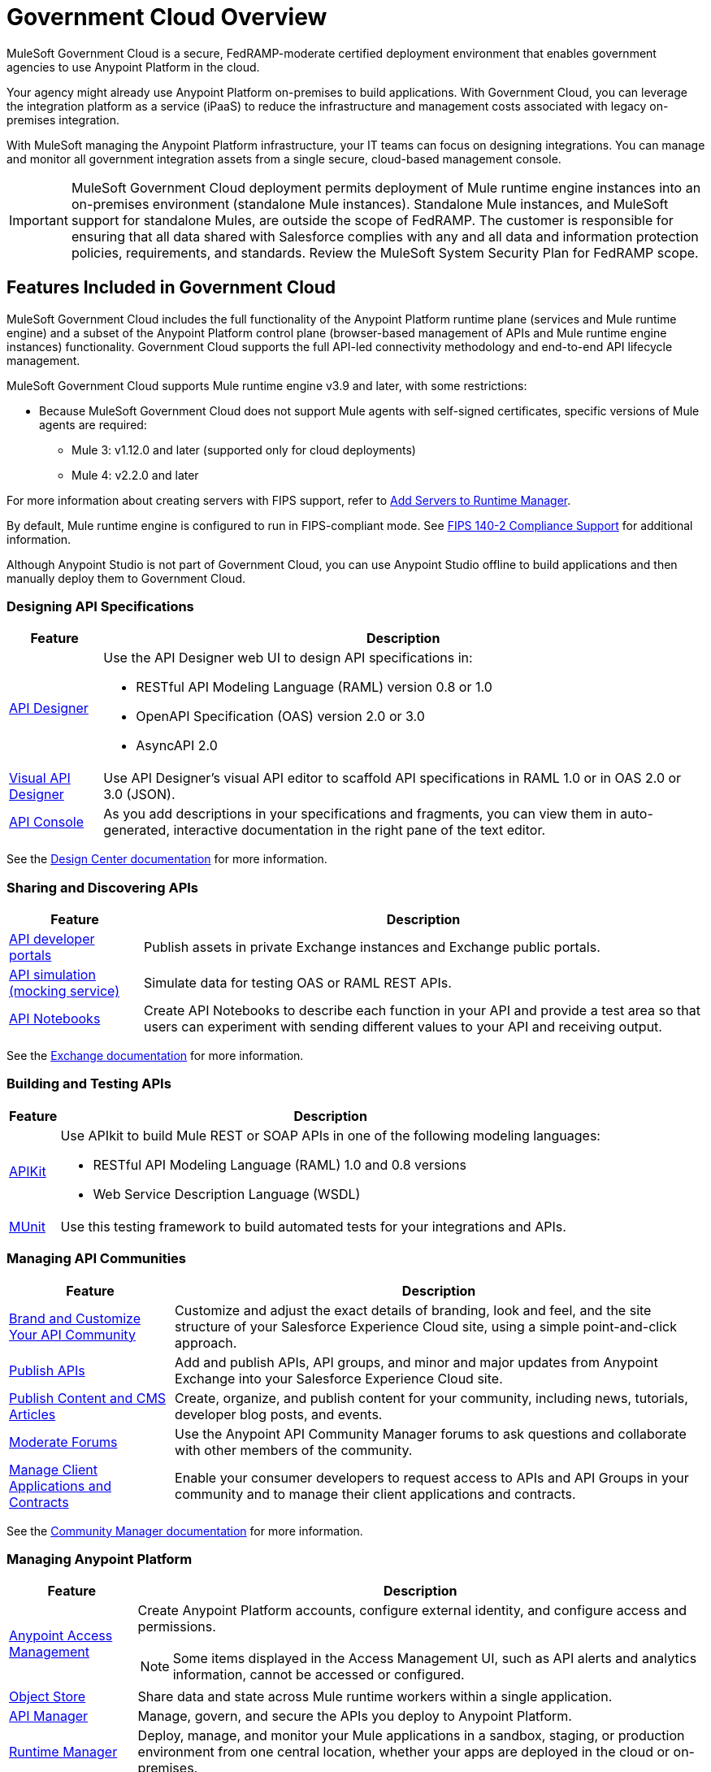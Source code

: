 = Government Cloud Overview
:page-aliases: gov-cloud-features.adoc

MuleSoft Government Cloud is a secure, FedRAMP-moderate certified deployment environment that enables government agencies to use Anypoint Platform in the cloud.

Your agency might already use Anypoint Platform on-premises to build applications. With Government Cloud, you can leverage the integration platform as a service (iPaaS) to reduce the infrastructure and management costs associated with legacy on-premises integration.

With MuleSoft managing the Anypoint Platform infrastructure, your IT teams can focus on designing integrations. You can manage and monitor all government integration assets from a single secure, cloud-based management console.

[IMPORTANT]
MuleSoft Government Cloud deployment permits deployment of Mule runtime engine instances into an on-premises environment (standalone Mule instances). Standalone Mule instances, and
MuleSoft support for standalone Mules, are outside the scope of FedRAMP. The customer is responsible for ensuring that all data shared with Salesforce complies
with any and all data and information protection policies, requirements, and standards. Review the MuleSoft System Security Plan for FedRAMP scope.


== Features Included in Government Cloud

MuleSoft Government Cloud includes the full functionality of the Anypoint Platform runtime plane (services and Mule runtime engine) and a subset of the Anypoint Platform control plane (browser-based management of APIs and Mule runtime engine instances) functionality. Government Cloud supports the full API-led connectivity methodology and end-to-end API lifecycle management.

MuleSoft Government Cloud supports Mule runtime engine v3.9 and later, with some restrictions:

* Because MuleSoft Government Cloud does not support Mule agents with self-signed certificates, specific versions of Mule agents are required:

** Mule 3: v1.12.0 and later (supported only for cloud deployments)
** Mule 4: v2.2.0 and later

For more information about creating servers with FIPS support, refer to xref:runtime-manager::servers-create.adoc[Add Servers to Runtime Manager].

By default, Mule runtime engine is configured to run in FIPS-compliant mode. See xref:mule-runtime::fips-140-2-compliance-support.adoc[FIPS 140-2 Compliance Support] for additional information.

Although Anypoint Studio is not part of Government Cloud, you can use Anypoint Studio offline to build applications and then manually deploy them to Government Cloud.


=== Designing API Specifications

[%header%autowidth.spread]
|===
|Feature |Description
|xref:design-center::design-create-publish-api-specs.adoc[API Designer] a|Use the API Designer web UI to design API specifications in:

* RESTful API Modeling Language (RAML) version 0.8 or 1.0
* OpenAPI Specification (OAS) version 2.0 or 3.0
* AsyncAPI 2.0
|xref:design-center::design-create-publish-api-visual-editor.adoc[Visual API Designer] |Use API Designer’s visual API editor to scaffold API specifications in RAML 1.0 or in OAS 2.0 or 3.0 (JSON).
|xref:design-center::design-create-publish-api-specs#documenting[API Console] |As you add descriptions in your specifications and fragments, you can view them in auto-generated, interactive documentation in the right pane of the text editor.
|===

See the xref:design-center::index.adoc[Design Center documentation] for more information.

=== Sharing and Discovering APIs 

[%header%autowidth.spread]
|===
|Feature |Description
|xref:exchange::to-describe-an-asset.adoc[API developer portals] |Publish assets in private Exchange instances and Exchange public portals.
|xref:exchange::ex2-to-simulate-api-data.adoc[API simulation (mocking service)] |Simulate data for testing OAS or RAML REST APIs.
|xref:exchange::about-documenting-an-api.adoc[API Notebooks] |Create API Notebooks to describe each function in your API and provide a test area so that users can experiment with sending different values to your API and receiving output.
|===

See the xref:exchange::index.adoc[Exchange documentation] for more information.

=== Building and Testing APIs

[%header%autowidth.spread]
|===
|Feature |Description
|xref:apikit::overview-4.adoc[APIKit] a|Use APIkit to build Mule REST or SOAP APIs in one of the following modeling languages:

* RESTful API Modeling Language (RAML) 1.0 and 0.8 versions
* Web Service Description Language (WSDL) 
|xref:munit::index.adoc[MUnit] |Use this testing framework to build automated tests for your integrations and APIs.
|===

=== Managing API Communities

[%header%autowidth.spread]
|===
|Feature |Description
|xref:api-community-manager::brand-intro.adoc[Brand and Customize Your API Community] |Customize and adjust the exact details of branding, look and feel, and the site structure of your Salesforce Experience Cloud site, using a simple point-and-click approach.
|xref:api-community-manager::publish-apis.adoc[Publish APIs] |Add and publish APIs, API groups, and minor and major updates from Anypoint Exchange into your Salesforce Experience Cloud site.
|xref:api-community-manager::publish-content.adoc[Publish Content and CMS Articles] |Create, organize, and publish content for your community, including news, tutorials, developer blog posts, and events.
|xref:api-community-manager::moderate-forums.adoc[Moderate Forums] |Use the Anypoint API Community Manager forums to ask questions and collaborate with other members of the community.
|xref:api-community-manager::client-apps-contracts.adoc[Manage Client Applications and Contracts] |Enable your consumer developers to request access to APIs and API Groups in your community and to manage their client applications and contracts.
|===

See the xref:api-community-manager::index.adoc[Community Manager documentation] for more information.

=== Managing Anypoint Platform 

[%header%autowidth.spread]
|===
|Feature |Description
|xref:access-management::index.adoc[Anypoint Access Management] a|Create Anypoint Platform accounts, configure external identity, and configure access and permissions.
{sp}
{sp}
[NOTE]
Some items displayed in the Access Management UI, such as API alerts and analytics information, cannot be accessed or configured.

|xref:object-store::osv2-guide.adoc[Object Store] |Share data and state across Mule runtime workers within a single application.
|xref:api-manager::latest-overview-concept.adoc[API Manager] |Manage, govern, and secure the APIs you deploy to Anypoint Platform.
|xref:runtime-manager::index.adoc[Runtime Manager]|Deploy, manage, and monitor your Mule applications in a sandbox, staging, or production environment from one central location, whether your apps are deployed in the cloud or on-premises.
|xref:runtime-manager::cloudhub.adoc[CloudHub] |Deploy sophisticated cross-cloud integration applications in the cloud, create new APIs on top of existing data sources, integrate on-premises applications with cloud services, and much more.
|xref:monitoring::index.adoc[Anypoint Monitoring] |Aggregate and map metrics across systems, configure dashboards and alerts, and store and search log data at scale.
|xref:visualizer::index.adoc[Anypoint Visualizer] |Explore your application network for architectural review, troubleshooting, and policy compliance.
|===

=== Security in MuleSoft Government Cloud

MuleSoft Government Cloud meets all FedRAMP security and compliance standards, and adheres to these additional security protocols:

* Federal Information Processing Standards (FIPS 140-2)
* Transport Layer Security (TLS) 1.2 encryption
* NIST 800-53
* CIS benchmarks

See the xref:gov-cloud-security.adoc[Security in MuleSoft Government Cloud documentation] for more information.

 
=== Standalone Mule Support

See the xref:gov-cloud-standalone.adoc[Standalone Mule Support documentation] for more information.

=== Products Not Currently Supported in MuleSoft Government Cloud

The following products are not currently supported:

* Anypoint Analytics
* Anypoint MQ
* Anypoint Security
* API Data Gateway
* Runtime Fabric
* API Governance
* Anypoint Flex Gateway

=== Control Plane Hosting Options

For a detailed list of components and support information for each component by control plane, refer to the xref:general::intro-platform-hosting#support-matrix-for-control-plane-hosting-options[Support Matrix for Control Plane Hosting Options].

